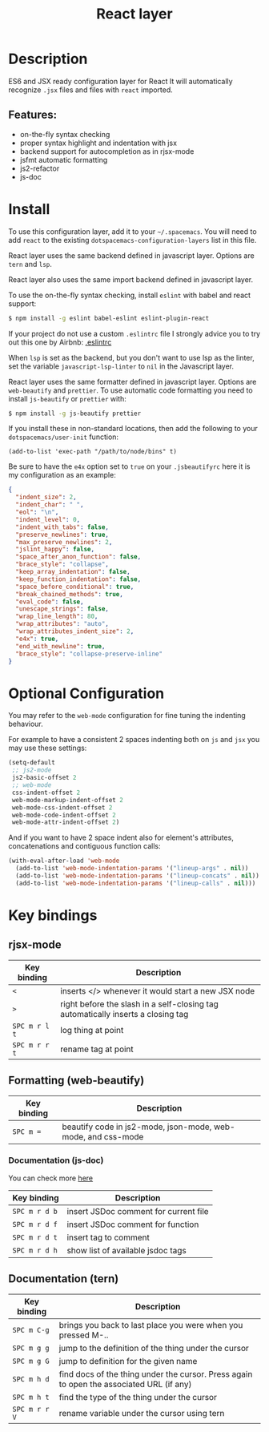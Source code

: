 #+title: React layer

#+tags: framework|layer|programming

[[file:img/react.png]]

* Table of Contents                     :TOC_5_gh:noexport:
- [[#description][Description]]
  - [[#features][Features:]]
- [[#install][Install]]
- [[#optional-configuration][Optional Configuration]]
- [[#key-bindings][Key bindings]]
  - [[#rjsx-mode][rjsx-mode]]
  - [[#formatting-web-beautify][Formatting (web-beautify)]]
    - [[#documentation-js-doc][Documentation (js-doc)]]
  - [[#documentation-tern][Documentation (tern)]]

* Description
ES6 and JSX ready configuration layer for React
It will automatically recognize =.jsx= files and files with =react= imported.

** Features:
- on-the-fly syntax checking
- proper syntax highlight and indentation with jsx
- backend support for autocompletion as in rjsx-mode
- jsfmt automatic formatting
- js2-refactor
- js-doc

* Install
To use this configuration layer, add it to your =~/.spacemacs=. You will need to
add =react= to the existing =dotspacemacs-configuration-layers= list in this
file.

React layer uses the same backend defined in javascript layer. Options are =tern= and =lsp=.

React layer also uses the same import backend defined in javascript layer.

To use the on-the-fly syntax checking, install =eslint= with babel and react
support:

#+BEGIN_SRC sh
  $ npm install -g eslint babel-eslint eslint-plugin-react
#+END_SRC

If your project do not use a custom =.eslintrc= file I strongly advice you to
try out this one by Airbnb:
[[https://github.com/airbnb/javascript/blob/master/linters/.eslintrc][.eslintrc]]

When =lsp= is set as the backend, but you don't want to use lsp as the linter,
set the variable =javascript-lsp-linter= to =nil= in the Javascript layer.

React layer uses the same formatter defined in javascript layer. Options are
=web-beautify= and =prettier=.
To use automatic code formatting you need to install ~js-beautify~ or ~prettier~
with:

#+BEGIN_SRC sh
  $ npm install -g js-beautify prettier
#+END_SRC

If you install these in non-standard locations, then add the following to your
=dotspacemacs/user-init= function:

#+BEGIN_SRC elisp
  (add-to-list 'exec-path "/path/to/node/bins" t)
#+END_SRC

Be sure to have the ~e4x~ option set to ~true~ on your ~.jsbeautifyrc~ here it
is my configuration as an example:

#+BEGIN_SRC json
  {
    "indent_size": 2,
    "indent_char": " ",
    "eol": "\n",
    "indent_level": 0,
    "indent_with_tabs": false,
    "preserve_newlines": true,
    "max_preserve_newlines": 2,
    "jslint_happy": false,
    "space_after_anon_function": false,
    "brace_style": "collapse",
    "keep_array_indentation": false,
    "keep_function_indentation": false,
    "space_before_conditional": true,
    "break_chained_methods": true,
    "eval_code": false,
    "unescape_strings": false,
    "wrap_line_length": 80,
    "wrap_attributes": "auto",
    "wrap_attributes_indent_size": 2,
    "e4x": true,
    "end_with_newline": true,
    "brace_style": "collapse-preserve-inline"
  }
#+END_SRC

* Optional Configuration
You may refer to the =web-mode= configuration for fine tuning the indenting
behaviour.

For example to have a consistent 2 spaces indenting both on =js= and =jsx= you
may use these settings:

#+BEGIN_SRC emacs-lisp
  (setq-default
   ;; js2-mode
   js2-basic-offset 2
   ;; web-mode
   css-indent-offset 2
   web-mode-markup-indent-offset 2
   web-mode-css-indent-offset 2
   web-mode-code-indent-offset 2
   web-mode-attr-indent-offset 2)
#+END_SRC

And if you want to have 2 space indent also for element's attributes,
concatenations and contiguous function calls:

#+BEGIN_SRC emacs-lisp
  (with-eval-after-load 'web-mode
    (add-to-list 'web-mode-indentation-params '("lineup-args" . nil))
    (add-to-list 'web-mode-indentation-params '("lineup-concats" . nil))
    (add-to-list 'web-mode-indentation-params '("lineup-calls" . nil)))
#+END_SRC

* Key bindings
** rjsx-mode

| Key binding   | Description                                                                      |
|---------------+----------------------------------------------------------------------------------|
| ~<~           | inserts </> whenever it would start a new JSX node                               |
| ~>~           | right before the slash in a self-closing tag automatically inserts a closing tag |
| ~SPC m r l t~ | log thing at point                                                               |
| ~SPC m r r t~ | rename tag at point                                                              |

** Formatting (web-beautify)

| Key binding | Description                                                  |
|-------------+--------------------------------------------------------------|
| ~SPC m =~   | beautify code in js2-mode, json-mode, web-mode, and css-mode |

*** Documentation (js-doc)
You can check more [[https://github.com/mooz/js-doc/][here]]

| Key binding   | Description                           |
|---------------+---------------------------------------|
| ~SPC m r d b~ | insert JSDoc comment for current file |
| ~SPC m r d f~ | insert JSDoc comment for function     |
| ~SPC m r d t~ | insert tag to comment                 |
| ~SPC m r d h~ | show list of available jsdoc tags     |

** Documentation (tern)

| Key binding   | Description                                                                              |
|---------------+------------------------------------------------------------------------------------------|
| ~SPC m C-g~   | brings you back to last place you were when you pressed M-..                             |
| ~SPC m g g~   | jump to the definition of the thing under the cursor                                     |
| ~SPC m g G~   | jump to definition for the given name                                                    |
| ~SPC m h d~   | find docs of the thing under the cursor. Press again to open the associated URL (if any) |
| ~SPC m h t~   | find the type of the thing under the cursor                                              |
| ~SPC m r r V~ | rename variable under the cursor using tern                                              |
